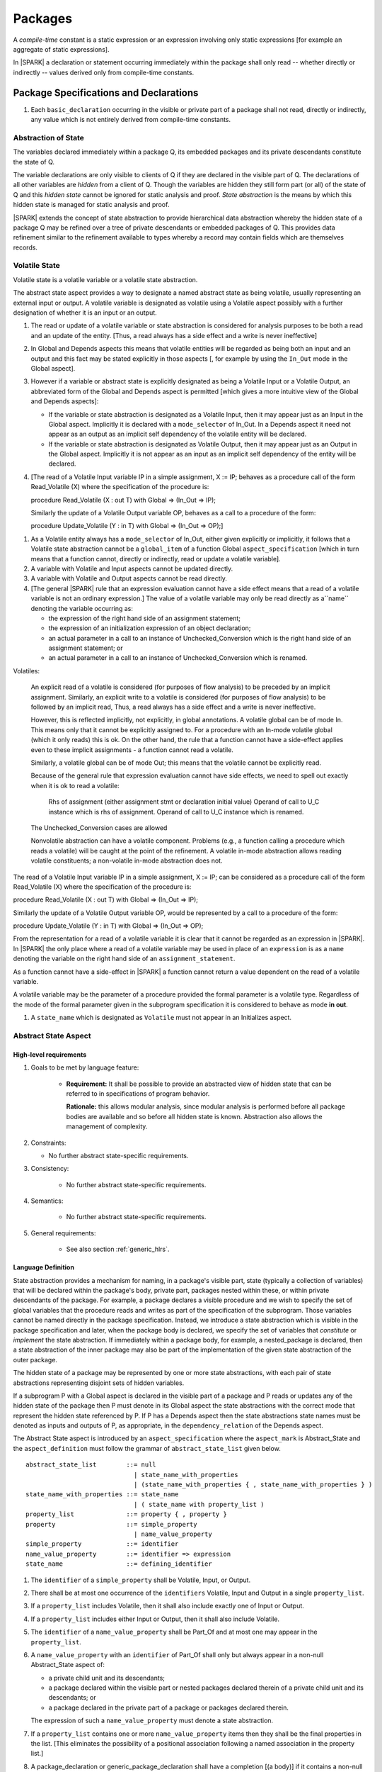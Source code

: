 ﻿Packages
========

A *compile-time* constant is a static expression or an expression involving only
static expressions [for example an aggregate of static expressions].

In |SPARK| a declaration or statement occurring immediately within the package
shall only read -- whether directly or indirectly -- values derived only from 
compile-time constants.

Package Specifications and Declarations
---------------------------------------

.. centered:: **Verification Rules**

#. Each ``basic_declaration`` occurring in the visible or private part of a 
   package shall not read, directly or indirectly, any value which is not
   entirely derived from compile-time constants.

.. _abstract-state:

Abstraction of State
~~~~~~~~~~~~~~~~~~~~

The variables declared immediately within a package Q, its embedded
packages and its private descendants constitute the state of Q.

The variable declarations are only visible to clients of Q if they
are declared in the visible part of Q.  The
declarations of all other variables are *hidden* from a client of Q.
Though the variables are hidden they still form part (or all) of the
state of Q and this *hidden state* cannot be ignored for static analysis
and proof.  *State abstraction* is the means by which this hidden state
is managed for static analysis and proof.

|SPARK| extends the concept of state abstraction to provide
hierarchical data abstraction whereby the hidden state of a package Q
may be refined over a tree of private descendants or embedded packages
of Q.  This provides data refinement similar to the refinement
available to types whereby a record may contain fields which are
themselves records.

Volatile State
~~~~~~~~~~~~~~

Volatile state is a volatile variable or a volatile state abstraction.

The abstract state aspect provides a way to designate a named abstract state as
being volatile, usually representing an external input or output. A volatile
variable is designated as volatile using a Volatile aspect possibly with a
further designation of whether it is an input or an output.


.. centered:: **Static Semantics**

#. The read or update of a volatile variable or state abstraction is considered 
   for analysis purposes to be both a read and an update of the entity. 
   [Thus, a read always has a side effect and a write is never ineffective]
   
#. In Global and Depends aspects this means that volatile entities will be 
   regarded as being both an input and an output and this fact may be stated 
   explicitly in those aspects [, for example by using the ``In_Out`` mode in 
   the Global aspect]. 
   
#. However if a variable or abstract state is explicitly designated as being a
   Volatile Input or a Volatile Output, an abbreviated form of the Global and
   Depends aspect is permitted [which gives a more intuitive view of the Global
   and Depends aspects]:

   * If the variable or state abstraction is designated as a Volatile Input,
     then it may appear just as an Input in the Global aspect. Implicitly it is
     declared with a ``mode_selector`` of In_Out. In a Depends aspect it need
     not appear as an output as an implicit self dependency of the volatile
     entity will be declared.

   * If the variable or state abstraction is designated as Volatile Output, then
     it may appear just as an Output in the Global aspect. Implicitly it is
     not appear as an input as an implicit self dependency of the entity will be
     declared.
     
#. [The read of a Volatile Input variable IP in a simple assignment, X := IP;
   behaves as a procedure call of the form Read_Volatile (X) where the
   specification of the procedure is:

   procedure Read_Volatile (X : out T)
   with Global => (In_Out => IP);

   Similarly the update of a Volatile Output variable OP, behaves as a call to a 
   procedure of the form:

   procedure Update_Volatile (Y : in T)
   with Global => (In_Out => OP);]

  
.. centered:: **Legality Rules**

#. As a Volatile entity always has a ``mode_selector`` of In_Out, either given
   explicitly or implicitly, it follows that a Volatile state abstraction
   cannot be a ``global_item`` of a function Global ``aspect_specification``
   [which in turn means that a function cannot, directly or indirectly, 
   read or update a volatile variable].

#. A variable with Volatile and Input aspects cannot be updated directly.
     
#. A variable with Volatile and Output aspects cannot be read directly.

#. [The general |SPARK| rule that an expression evaluation cannot
   have a side effect means that a read of a volatile variable is not an
   ordinary expression.] The value of a volatile variable may only be read 
   directly as a``name`` denoting the variable occurring as:

   * the expression of the right hand side of an assignment statement;
   
   * the expression of an initialization expression of an object declaration;
   
   * an actual parameter in a call to an instance of Unchecked_Conversion
     which is the right hand side of an assignment statement; or
     
   * an actual parameter in a call to an instance of Unchecked_Conversion
     which is renamed.

   
Volatiles:

  An explicit read of a volatile is considered (for purposes of flow
  analysis) to be preceded by an implicit assignment.
  Similarly, an explicit write to a volatile is considered (for purposes
  of flow analysis) to be followed by an implicit read,
  Thus, a read always has a side effect and a write is never ineffective.

  However, this is reflected implicitly, not explicitly, in global
  annotations.  A volatile global can be of mode In. This means only that
  it cannot be explicitly assigned to. For a procedure with
  an In-mode volatile global (which it only reads) this is ok.
  On the other hand, the rule that a function cannot have a
  side-effect applies even to these implicit assignments - a
  function cannot read a volatile.

  Similarly, a volatile global can be of mode Out; this means that
  the volatile cannot be explicitly read.

  Because of the general rule that expression evaluation cannot
  have side effects, we need to spell out exactly when it is ok to read
  a volatile:

      Rhs of assignment (either assignment stmt or declaration initial value)
      Operand of call to U_C instance which is rhs of assignment.
      Operand of call to U_C instance which is renamed.

  The Unchecked_Conversion cases are allowed

  Nonvolatile abstraction can have a volatile component. Problems
  (e.g., a function calling a procedure which reads a volatile) will
  be caught at the point of the refinement. A volatile in-mode abstraction
  allows reading volatile constituents; a non-volatile in-mode abstraction
  does not.

The read of a Volatile Input variable IP in a simple assignment, X := IP;
can be considered as a procedure call of the form Read_Volatile (X) where the
specification of the procedure is:

procedure Read_Volatile (X : out T)
with Global => (In_Out => IP);

Similarly the update of a Volatile Output variable OP, would be represented by 
a call to a procedure of the form:

procedure Update_Volatile (Y : in T)
with Global => (In_Out => OP);

From the representation for a read of a volatile variable it is clear that it
cannot be regarded as an expression in |SPARK|.  In |SPARK| the only place where
a read of a volatile variable may be used in place of an ``expression`` is as a
``name`` denoting the variable on the right hand side of an 
``assignment_statement``.

As a function cannot have a side-effect in |SPARK| a function cannot return
a value dependent on the read of a volatile variable.

A volatile variable may be the parameter of a procedure provided
the formal parameter is a volatile type.  Regardless of the mode of the formal 
parameter given in the subprogram specification it is considered to behave as
mode **in out**.


#. A ``state_name`` which is designated as ``Volatile`` must not
   appear in an Initializes aspect.

.. todo:: Consider more than just simple Volatile Inputs and Outputs;
          Latched outputs, In_Out volatiles, etc.
          To be completed in the Milestone 4 version of this document.


.. _abstract-state-aspect:

Abstract State Aspect
~~~~~~~~~~~~~~~~~~~~~

High-level requirements
^^^^^^^^^^^^^^^^^^^^^^^

#. Goals to be met by language feature:

    * **Requirement:** It shall be possible to provide an abstracted view of hidden state that can be referred to
      in specifications of program behavior.

      **Rationale:** this allows modular analysis, since modular analysis is performed
      before all package bodies are available and so before all hidden state is known.
      Abstraction also allows the management of complexity.

#. Constraints:

   * No further abstract state-specific requirements.

#. Consistency:

    * No further abstract state-specific requirements.

#. Semantics:

    * No further abstract state-specific requirements.

#. General requirements:

    * See also section :ref:`generic_hlrs`.

Language Definition
^^^^^^^^^^^^^^^^^^^

State abstraction provides a mechanism for naming, in a package's
visible part, state (typically a collection of variables) that will be
declared within the package's body, private part, packages nested within
these, or within private descendants of the package. For example, a package
declares a visible procedure and we wish to specify the set of global variables
that the procedure reads and writes as part of the specification of the
subprogram. Those variables cannot be named directly in the package
specification. Instead, we introduce a state abstraction which is visible in the
package specification and later, when the package body is declared, we specify
the set of variables that *constitute* or *implement* the state abstraction. If
immediately within a package body, for example, a nested_package is declared, 
then a state abstraction of the inner package may also be part of the 
implementation of the given state abstraction of the outer package.

The hidden state of a package may be represented by one or more state
abstractions, with each pair of state abstractions representing disjoint sets of
hidden variables.

If a subprogram P with a Global aspect is declared in the
visible part of a package and P reads or updates any of the hidden
state of the package then P must denote in its Global aspect the
state abstractions with the correct mode that represent the hidden
state referenced by P.  If P has a Depends aspect then the state abstractions
state names must be denoted as inputs and outputs of P, as appropriate, in
the ``dependency_relation`` of the Depends aspect.

The Abstract State aspect is introduced by an ``aspect_specification``
where the ``aspect_mark`` is Abstract_State and the ``aspect_definition`` 
must follow the grammar of ``abstract_state_list`` given below.

.. centered:: **Syntax**

::

  abstract_state_list        ::= null
                               | state_name_with_properties
                               | (state_name_with_properties { , state_name_with_properties } )
  state_name_with_properties ::= state_name
                               | ( state_name with property_list )
  property_list              ::= property { , property }
  property                   ::= simple_property
                               | name_value_property
  simple_property            ::= identifier
  name_value_property        ::= identifier => expression
  state_name                 ::= defining_identifier

.. ifconfig:: Display_Trace_Units

   :Trace Unit: 7.1.2 Syntax

.. centered:: **Legality Rules**

#. The ``identifier`` of a ``simple_property`` shall be Volatile,
   Input, or Output.

   .. ifconfig:: Display_Trace_Units

      :Trace Unit: 7.1.2 LR identifier of simple_property shall be Volatile, Input or Output

#. There shall be at most one occurrence of the ``identifiers``
   Volatile, Input and Output in a single ``property_list``.

   .. ifconfig:: Display_Trace_Units

      :Trace Unit: 7.1.2 LR At most one occurrence of Volatile, Input and Output in single property_list

#. If a ``property_list`` includes Volatile, then it shall also
   include exactly one of Input or Output.

   .. ifconfig:: Display_Trace_Units

      :Trace Unit: 7.1.2 LR If property_list includes Volatile, then it shall also include exactly one of Input or Output

#. If a ``property_list`` includes either Input or Output,
   then it shall also include Volatile.

   .. ifconfig:: Display_Trace_Units

      :Trace Unit: 7.1.2 LR If property_list includes Input or Output, it shall also include Volatile

#. The ``identifier`` of a ``name_value_property`` shall be
   Part_Of and at most one may appear in the ``property_list``.

   .. ifconfig:: Display_Trace_Units

      :Trace Unit: 7.1.2 LR name_value_property identifier must be Part_Of
      
#. A ``name_value_property`` with an ``identifier`` of Part_Of shall only
   but always appear in a non-null Abstract_State aspect of:
     
   * a private child unit and its descendants;
   
   * a package declared within the visible part or nested packages declared 
     therein of a private child unit and its descendants; or
     
   * a package declared in the private part of a package or packages declared 
     therein. 
     
   The expression of such a ``name_value_property`` must denote a state 
   abstraction.

#. If a ``property_list`` contains one or more ``name_value_property`` items 
   then they shall be the final properties in the list. 
   [This eliminates the possibility of a positional
   association following a named association in the property list.]

   .. ifconfig:: Display_Trace_Units

      :Trace Unit: 7.1.2 LR any name_value_properties must be the final properties in the list

#. A package_declaration or generic_package_declaration shall have a completion
   [(a body)] if it contains a non-null Abstract State aspect specification.

.. centered:: **Static Semantics**

#. The visible state and state abstractions of a package P consist of:

   * any state abstractions declared by the Abstract State aspect
     specification (if any) of package P; and
   * the visible state and state abstractions of any packages declared
     immediately within the visible part of P.

#. The hidden state of a package P consists of:

   * the visible state and state abstractions of any packages declared
     immediately within the private part or body of P, and of any
     private child units of P and of their descendants.

#. Each ``state_name`` occurring in an Abstract_State aspect
   specification for a given package P introduces an implicit
   declaration of a state abstraction entity. This implicit
   declaration occurs at the beginning of the visible part of P. This
   implicit declaration shall have a completion and is overloadable.

   .. note::
      (SB) Making these implicit declarations overloadable allows declaring
      a subprogram with the same fully qualified name as a state abstraction;
      to make this scenario work, rules of the form "... shall denote a state
      abstraction" need to be name resolution rules, not just legality rules.

#. [A state abstraction shall only be named in contexts where this is
   explicitly permitted (e.g., as part of a Globals aspect
   specification), but this is not a name resolution rule.  Thus, the
   declaration of a state abstraction has the same visibility as any
   other declaration.
   A state abstraction is not an object; it does not have a type.  The
   completion of a state abstraction declared in a package
   aspect_specification can only be provided as part of a
   Refined_State aspect specification within the body of the package.]
   
#. A **null** ``abstract_state_list`` specifies that a package contains no 
   hidden state.
   [The specification is checked when the package is analyzed.]

#. A volatile state abstraction is one declared with a ``property_list``
   that includes the Volatile ``property``, and either Input or Output.
   
#. A state abstraction which is declared with a ``property_list`` that includes
   a Part_Of ``name_value_property``  indicates that it is a 
   constituent (see :ref:`state_refinement`) of the state abstraction denoted 
   by the expression of the ``name_value_property`` and only that state 
   abstraction.
   
      
.. centered:: **Verification Rules**

There are no verification rules associated with the Abstract_State aspect.

.. centered:: **Dynamic Semantics**

There are no Dynamic Semantics associated with the Abstract_State aspect.

.. centered:: **Examples**

.. code-block:: ada

   package Q
   with
      Abstract_State => State           -- Declaration of abstract state named State
   is                                   -- representing internal state of Q.
     function Is_Ready return Boolean   -- Function checking some property of the State.
        with Global => State;           -- State may be used in a global aspect.

        procedure Init                    -- Procedure to initialize the internal state of Q.
        with Global => (Output => State), -- State may be used in a global aspect.
	     Post   => Is_Ready;

        procedure Op_1 (V : Integer)    -- Another procedure providing some operation on State
           with Global => (In_Out => State),
  	        Pre    => Is_Ready,
	        Post   => Is_Ready;
   end Q;

   package X
   with  
      Abstract_State => (A, B, (C with Volatile, Input))
   is                     -- Three abstract state names are declared A, B & C.
                          -- A and B are non-volatile abstract states
      ...                 -- C is designated as a volatile input.
   end X;

   package Sensor -- simple volatile, input device driver
   with 
      Abstract_State => (Port with Volatile, Input);
   is
      ...
   end Sensor;
   
   private package Sensor.Raw
   with
      Abstract_State => (Port_22 with Volatile, Input, 
                         Part_Of => Sensor.Port)
   is
      
      ...
   end Sensor.Raw;


Input, Output and Part_Of Aspects
^^^^^^^^^^^^^^^^^^^^^^^^^^^^^^^^^

Variable declarations may have the Input, Output and Part_Of aspects
specified directly as part of declaration.


.. centered:: **Legality Rules**

#. Input and Output are Boolean aspects.

#. If a variable has the Volatile aspect, then it must also have
   exactly one of the Input or Output aspects.

#. The Part_Of aspect requires an ``aspect_definition`` which denotes
   a state abstraction.

#. A Part_Of aspect shall only but must appear in the ``aspect_specification`` 
   of a variable declared in:
   
   * the private part of a package; and 

   * the visible part of a package declared in the private part of a package and
     package declarations nested therein; or
   
   * the visible part of a private descendant package or the visible part of a 
     package declared therein.
     
.. centered:: **Static Semantics**

#. A Part_Of aspect in the ``aspect_specification`` of a variable 
   declaration indicates that the variable is a constituent of the state
   abstraction denoted by its ``aspect_definition``.

.. centered:: **Examples**

.. code-block:: ada

   with System.Storage_Units;
   private package Input_Port.Raw
   is

      Sensor : Integer
         with Volatile,
              Input,
              Address => System.Storage_Units.To_Address (16#ACECAFE#),
              Part_Of => Input_Port.Pressure_Input;

   end Input_Port.Raw_Input_Port;

   

Initializes Aspect
~~~~~~~~~~~~~~~~~~

High-level requirements
^^^^^^^^^^^^^^^^^^^^^^^

#. Goals to be met by language feature:

    * **Requirement:** Flow analysis requires the knowledge of whether each
      variable has been initialized.  It should be possible to determine this
      from the specification of a unit.

      **Rationale:** Variables and state abstractions may be initialized within
      a package body as well as a package specification.  It follows not all
      initializations are visible from the specification.  An Initializes aspect
      is applied to a package specification to indicate which variables and
      state abstractions are initialized by the package.  This facilitates
      modular analysis.
      
#. Constraints:

   * No further Initializes-specific requirements.

#. Consistency:

    * No further Initializes-specific requirements.

#. Semantics:

    * **Requirement:** The set of data items listed in an Initializes aspect shall be fully initialized
      during elaboration of this package.

      **Rationale:** To ensure that listed data items are always initialized before use.

#. General requirements:

    * See also section :ref:`generic_hlrs`.


Language Definition
^^^^^^^^^^^^^^^^^^^

The Initializes aspect is introduced by an ``aspect_specification`` where the 
``aspect_mark`` is Initializes and the ``aspect_definition`` must follow the 
grammar of ``initialization_spec`` given below.

.. centered:: **Syntax**

::

  initialization_spec ::= initialization_list
                        | null

  initialization_list ::= initialization_item
                        | (initialization_item {, initialization_item})

  initialization_item ::= name [ => input_list]


.. centered:: **Legality Rules**

#. An Initializes aspect may only appear in the ``aspect_specification`` of a 
   ``package_specification``.
   
#. The Initializes aspect must follow the Abstract State aspect if one is 
   present.
   
#. The Initializes aspect of a package has visibility of the declarations
   occuring immediately within the visible part of the package.

#. The ``name`` of each ``initialization_item`` denotes a state abstraction 
   declared in the same ``aspect_specification`` of a package or an entire 
   variable declared in the visible part of the package.


#. The entity denoted by the ``name`` of an ``initialization_item`` shall be 
   distinct from every other entity denoted in the ``initialization_list``.

#. Each ``name`` in the ``input_list`` denotes an entire variable or a state 
   abstraction but shall not denote an entity declared in the package with the
   ``aspect_specification`` containing the Initializes aspect.
   
# Each entity in a single ``input_list`` shall be distinct.

   .. centered:: **Static Semantics**
   
#. The Initializes aspect of a package specification asserts which 
   state abstractions and visible variables of the package are initialized
   by the elaboration of the package, both its specification and body, and
   its private descendants.  
   
#. If a state abstraction or variable declared in the visible part of a package 
   is not denoted by a ``name`` of an ``initialization_item``, then it should 
   not be initialized during the elaboration of the package.
   
#. A package with a **null** ``initialization_list`` does not initialize any
   of its state abstractions or variables.
   
#. If an ``initialization_item`` has an ``input_list`` then the ``names`` in the
   list denote entities which are used in determining the initial value of the
   entity denoted by the ``name`` of the ``initialization_item``

.. centered:: **Dynamic Semantics**

There are no dynamic semantics associated with the Initializes Aspect.

.. centered:: **Verification Rules**

#. For a Initialization aspect of a package every entity denoted by a ``name`` 
   of an ``initialization_item`` shall be initialized explicitly, or implicitly 
   during the elaboration of the package and its private descendants.
   
#. The state abstractions and variables declared in the visible part of a 
   package and not denoted by a ``name`` of an ``initialization_item`` shall not
   be explicitly initialized during the elaboration of the package and its 
   private descendants.
   
#. If an ``initialization_item`` has a ``input_list`` then the entities denoted
   in the input list shall be used in determining initailized value of the
   entity denoted by the ``name`` of the ``initialization_item``

.. centered:: **Examples**

.. code-block:: ada

    package Q
    with
       Abstract_State => State,  -- Declaration of abstract state name State
       Initializes    => State   -- Indicates that State will be initialized
    is                           -- during the elaboration of Q
				 -- or its private descendants.
      ...
    end Q;

    package X
    with
       Abstract_State =>  A,    -- Declares an abstract state name A.
       Initializes    => (A, B) -- A and visible variable B are initialized
                                -- during the elaboration of X or its private descendants.
    is
      ...
      B : Integer;
     --
    end X;

    package Y
    with
       Abstract_State => (A, B, (C with Volatile, Input)),
       Initializes    => A
    is                          -- Three abstract state names are declared A, B & C.
                                -- A is initialized during the elaboration of Y or
				-- its private descendants.
       ...                      -- C is designated as a volatile input and cannot appear
				-- in an initializes aspect clause
                                -- B is not initialized during the elaboration of Y
                                -- or its private descendants.
    end Y;

    package Z
    with
       Abstract_State => A,
       Initializes    => null
    is                          -- Package Z has an abstract state name A declared but the
                                -- elaboration of Z and its private descendants do not
                                -- perform any initialization during elaboration.
      ...

    end Z;


Initial Condition Aspect
~~~~~~~~~~~~~~~~~~~~~~~~

High-level requirements
^^^^^^^^^^^^^^^^^^^^^^^

#. Goals to be met by language feature:

    * **Requirement:** It shall be possible to formally specify the result of performing package elaboration.

      **Rationale:** This specification behaves as a postcondition for the result of package elaboration
      and so establishes the "pre-condition" that holds at the point of beginning execution of the program proper.
      Giving an explicit postcondition supports modular analysis.

#. Constraints:

   * No further Initial Condition-specific requirements.

#. Consistency:

    * No further Initial Condition-specific requirements.

#. Semantics:

    * **Requirement:** The predicate given by the Initial Condition aspect should evaluate to
      True at the point at which elaboration of the package, its embedded packages and its private descendants has completed.

      **Rationale:** By definition.

#. General requirements:

    * See also section :ref:`generic_hlrs`.


Language Definition
^^^^^^^^^^^^^^^^^^^

The Initial Condition aspect is introduced by an ``aspect_specification`` where
the ``aspect_mark`` is "Initial_Condition" and the ``aspect_definition`` must be
an ``expression``.

.. todo:: Complete language definition for Initial Condition aspect.
          To be completed in the Milestone 3 version of this document.

.. centered:: **Legality Rules**

#. An Initial Condition Aspect may only be placed in an
   ``aspect_specification`` of a ``package_specification``.

   .. ifconfig:: Display_Trace_Units

      :Trace Unit: TBD

#. The Initial Condition Aspect must follow the
   Abstract State Aspect, Depends aspect and
   Initializes aspect if they are present.

   .. ifconfig:: Display_Trace_Units

      :Trace Unit: TBD

.. centered:: **Static Semantics**

#. The predicate of an Initial Condition Aspect of a package
   defines the initial state of the package after its elaboration and
   the elaboration of its private descendants.

.. centered:: **Verification Rules**

.. centered:: *Checked by Flow Analysis*

#. Each *variable* appearing in an Initial Condition Aspect of a
   package Q which is declared in the visible part of Q must be
   initialized during the elaboration of Q and its private descendants.
#. A ``state_name`` cannot appear directly in
   an Initial Condition Aspect but it may be indirectly referenced
   through a function call.
#. Each ``state_name`` referenced in Initial Condition Aspect must
   be initialized during package elaboration.

.. centered:: *Checked by Proof*

#. Verification conditions are generated which have to be proven to
   demonstrate that the implementation of a package Q and its private
   descendants satisfy the predicate given in the
   Initial Condition Aspect of Q.

.. centered:: **Dynamic Semantics**

#. An Initial Condition Aspect is like a postcondition.  It
   should be evaluated following the elaboration of Q and its private
   descendants.  If it does not evaluate to True, then an exception
   should be raised.

.. centered:: **Examples**

.. code-block:: ada

    package Q
    with
       Abstract_State    => State,    -- Declaration of abstract state name State
       Initializes       => State,    -- State will be initialized during elaboration
       Initial_Condition => Is_Ready  -- Predicate stating the logical state after
				      -- initialization.
    is

      function Is_Ready return Boolean
      with
	 Global => State;

    end Q;

    package X
    with
       Abstract_State    =>  A,    -- Declares an abstract state name A
       Initializes       => (A, B) -- A and visible variable B are initialized
	                           -- during package initialization.
       Initial_Condition => A_Is_Ready and B = 0
				   -- The logical conditions after package elaboration.
    is
      ...
      B : Integer;

      function A_Is_Ready return Boolean
      with
	 Global => A;

     --
    end X;

Package Bodies
--------------

.. centered:: **Verification Rules**

#. Each declaration of the ``declarative_part`` of a ``package_body`` shall not
   read, directly or indirectly, any value which is not
   entirely derived from compile-time constants.

#. Each statement of a ``handled_sequence_of_statements`` of a ``package_body`` 
   shall not read, directly or indirectly, a value which is not entirely derived 
   entirely from compile-time constants.
   
.. _state_refinement:

State Refinement
~~~~~~~~~~~~~~~~

A ``state_name`` declared by an Abstract State aspect in the specification of a
package denotes an abstraction representing all or part of its hidden state. The
declaration must be completed in the package body by a Refined State aspect. The
Refined_State aspect is used to show for each ``state_name`` which variables and
subordinate abstract states are represented by the ``state_name`` and are known
as its *constituents*.

In the body of a package the constituents of the refined ``state_name``, the
*refined view*, have to be used rather than the *abstract view* of the
``state_name``. Refined Global, Depends, Pre and Post aspects are provided to
express the refined view.

In the refined view the constituents of each ``state_name`` has to be
initialized consistently with their appearance or omission from the Initializes
aspect of the package.

.. _refinement-rationale:

Common Rationale for Refined Aspects
~~~~~~~~~~~~~~~~~~~~~~~~~~~~~~~~~~~~

Where it is possible to specify subprogram behavior using a language feature that
refers to abstract state, it should be possible to define a corresponding *refined*
version of the language feature that refers to the decomposition of that abstract state.

The rationale for this is as follows:

#. The semantics of properties defined in terms of abstract state
   can only be precisely defined in terms of the corresponding concrete state,
   though nested abstraction is also necessary to manage hierarchies of data.

#. There may be multiple possible refinements for a given abstract specification
   and so the user should be able to specify what they actually want.

#. This is necessary to support development via stepwise refinement.


Refined State Aspect
~~~~~~~~~~~~~~~~~~~~

High-level requirements
^^^^^^^^^^^^^^^^^^^^^^^

#. Goals to be met by language feature:

   * **Requirement:** For each state abstraction, it shall be possible to define the set of hidden
     state items that implement or *refine* that abstract state (where the
     hidden state items can either be concrete state or further state abstractions).
     
     **Rationale**: see section :ref:`refinement-rationale`.

#. Constraints:

   * **Requirement:** Each item of hidden state must map to exactly one state abstraction.

     **Rationale:** all hidden state must be covered since otherwise specifications referring to abstract state may
     be incomplete; each item of that hidden state must map to exactly one abstraction to give a clean and easily understandable
     abstraction, and for the purposes of simplicity of analysis.

   * **Requirement:** Each item of abstract state covered by the package shall be mapped to at least one
     item of hidden state (either concrete state or a further state abstraction).

     **Rationale:** the semantics of properties defined in terms of abstract state
     can only be precisely defined in terms of the corresponding concrete state.

   * **Requirement:** Each item of hidden state should appear in at least one global data list
     within the package body.

     **Rationale:** If this is not the case, then there is at least one hidden state item that is not
     used by any subprogram.

#. Consistency:

   * No further Refined state-specific requirements needed.

#. Semantics:

   * No further Refined state-specific requirements needed.

#. General requirements:

    * See also section :ref:`generic_hlrs`.


Language Definition
^^^^^^^^^^^^^^^^^^^

The Refined State aspect is introduced by an ``aspect_specification`` where
the ``aspect_mark`` is "Refined_State" and the ``aspect_definition`` must follow
the grammar of ``state_and_category_list`` given below.

.. centered:: **Syntax**

::

  state_and_constituent_list     ::= (state_and_constituents {, state_and_constituents})
  state_and_constituents         ::= state_name => constituent_with_property_list
  constituent_with_property_list ::= constituent_with_property
                                   | (constituent_with_property {, constituent_with_property})
  constituent_with_property      ::= constituent
                                   | (constituent_list with property_list)
  constituent_list               ::= constituent
                                   | (constituent {, constituent})

where

  ``constituent ::=`` *object_*\ ``name | state_name``


.. centered:: **Legality Rules**

#. A Refined_State Aspect may only appear in the ``aspect_specification`` of a
   ``package_body``. [The use of ``package_body`` rather than package body 
   allows this aspect to be specified for generic package bodies.]

   .. ifconfig:: Display_Trace_Units

      :Trace Unit: TBD

#. If a ``package_specification``  has an Abstract_State aspect its body
   must have a Refined_State aspect.

.. Note: We may want to be able to override this error.

.. ifconfig:: Display_Trace_Units

      :Trace Unit: TBD

#. If a ``package_specification``  does not have an Abstract_State aspect,
   then the corresponding ``package_body`` shall not have a Refined_State 
   aspect.
  
.. Note: We may want to be able to override this error.

   .. ifconfig:: Display_Trace_Units

      :Trace Unit: TBD

#. A Refined_State Aspect of a ``package_body`` has visibility extended to  the 
   ``declarative_part`` of the body.

   .. ifconfig:: Display_Trace_Units

      :Trace Unit: TBD

#. A ``constituent`` denotes an entity of the hidden state of a package.

#. Each *abstract_*\ ``state_name`` declared in the package specification must
   be denoted as the ``state_name`` of a ``state_and_constituents`` in the
   Refined_State aspect of the body of the package.

.. Note: We may want to be able to override this error.

#. Every entity of the hidden state of a package must be denoted as a
   ``constituent`` of exactly one *abstract_*\ ``state_name`` in the
   Refined_State aspect of the package.
   
.. Note: We may want to be able to override this error.

#. Each constituent is either a variable or a state abstraction.

.. ifconfig:: Display_Trace_Units

      :Trace Unit: TBD

#. A ``property_list`` shall not contain a ``name_value`` property.

#. The ``identifier`` of a ``simple_property`` shall be "Volatile",
   "Input", or "Output".

   .. ifconfig:: Display_Trace_Units

      :Trace Unit: TBD

#. If a ``property_list`` includes the ``simple_property`` "Volatile",
   then the same ``property_list`` shall also include exactly one of
   ``Input`` or ``Output``.

   .. ifconfig:: Display_Trace_Units

      :Trace Unit: TBD


#. The same identifier shall not appear more than once in a property
   list.

   .. ifconfig:: Display_Trace_Units

      :Trace Unit: TBD
      

.. centered:: **Static Semantics**

#. A Refined_State aspect of a ``package_body`` defines the objects and each 
   subordinate ``state_name`` that are the ``constituents`` of the 
   *abstract_*\ ``state_names`` declared in the ``package_specification``.
   [The ``constituents`` comprise the hidden state 
   of a package represented by the ``state_name`` declared in the
   Abstract State Aspect.]

#. An object which is a ``constituent`` shall be an entire object.

#. A ``constituent`` with a ``property_list`` is used to indicate the
   ``properties`` that apply to the constituent.


.. centered:: **Verification Rules**

There are no verification rules associated with Refined_State aspects.

.. centered:: **Dynamic Semantics**

There are no dynamic semantics associated with state abstraction and refinement.

.. centered:: **Examples**

.. code-block:: ada

   -- Here, we present a package Q that declares three abstract states:
   package Q
      with Abstract_State => (A, B, (C with Volatile, Input)),
           Initializes    => (A, B)
   is
      ...
   end Q;

   -- The package body refines
   --   A onto three concrete variables declared in the package body
   --   B onto the abstract state of a nested package
   --   C onto a raw port in the package body
   package body Q
      with Refined_State => (A => (F, G, H),
                             B => R.State,
                             C => (Port with Volatile, Input))
   is
      F, G, H : Integer := 0; -- all initialized as required

      Port : Integer
         with Volatile, Input;

      package R
         with Abstract_State => State,
              Initializes    => State -- initialized as required
      is
         ...
      end R;

      ...

   end Q;


Abstract State, Package Hierarchy and Part_Of
~~~~~~~~~~~~~~~~~~~~~~~~~~~~~~~~~~~~~~~~~~~~~


Each item of visible global state (either abstract or associated with a visible
global variable) of a private library unit (and any public descendants thereof)
must be connected, directly or indirectly, to a *specific state abstraction* of 
some public library unit. This is done using the Part_Of ``property`` or aspect, 
present at the point where each item of global state of the private unit is 
declared.

The unit declaring the state abstraction identified by this ``property`` or
aspect need not be its parent, but it must be a unit whose body has visibility
on the private library unit, while being *more visible* than the original unit,
as # defined by the number of private ancestors that it has. Furthermore, the
specified unit must refine the corresponding abstract state variable to indicate
that it includes this part of the global state of the private unit. That is, the
two specifications, one in the private unit, and one in the body of the
(typically) public unit, must match one another.

The ``property`` or aspect Part_Of is used to specify state abstraction of the 
(typically) public unit with which a private unit's global state item is 
associated.

To support multi-level hierarchies of private units, a private unit may connect
its state to another private unit, so long as eventually the state gets
connected to a public unit through a chain of connections. However, as indicated
above, the unit through which the state is *exposed* must be more visible.

If a private library unit has global state, this state might be read or updated
as a side effect of calling a visible operation of a public library unit. This
global state may be referenced, either separately or as part of the abstract
state of some other public library unit. Rules are required to resolve aliasing
and prevent a potential covert channel between state abstractions when:
  
   * a state abstraction is visible; and
   
   * an object (or another state abstraction) is visible which is a constituent
     of the state abstraction; and
    
   * it is not apparent that the object (or other state) is a constituent
     of the state abstraction - there are effectively two entities representing
     part or all of the state abstraction.
    

.. centered:: **Legality Rules**

#. A package specification with a state abstraction or variable declaration,
   in its visible part, which has a Part_Of ``property`` or aspect shall have a 
   ``limited_with_clause`` denoting the unit declaring the specific state 
   abstraction denoted in the Part_Of ``property`` or aspect.
   
#. A unit with a declaration in its visible part with a Part_Of ``property`` 
   or aspect denoting a specific state abstraction shall appear in a  
   ``limited_with_clause`` of the unit declaring the specific state abstraction.
    
#. A variable or state abstraction declared within the private part of a unit
   has a Part_Of ``property`` or aspect and the specific state abstraction 
   denoted by this must be a state abstraction declared by the unit.
    
#. Every global state item that has a Part_Of ``property`` or aspect denoting
   a specific state abstraction must be denoted as a constituent of the
   specific state abstraction in the Refined_State aspect of the package body
   of the unit declaring the specific state abstraction.  It shall not be 
   denoted as a constituent of any other state abstraction. [The units denoting 
   each specific state abstraction in a Part_Of ``property`` or aspect is
   known from the ``limited_with_clause`` required on the specification of the 
   unit declaring the specific state abstraction. The global state items 
   declared in the private part of the unit are directly visible.]
   
#. Other than in the body of a unit that contains the State_Refinement aspect
   which defines the constituents of a state abstraction, where both a state
   abstraction and one or more of its constituents are visible, only the
   state abstraction may be denoted in Global and Depends aspects of a 
   subprogram or the Initializes or Initial_Condition aspects of a package. 
   

.. centered:: **Static Semantics**

#. A ``limited_with_clause`` is required on the unit denoting the specific
   state abstraction in a Part_Of ``property`` or aspect to give visibility of 
   the state abstraction.
   
#. A unit declaring a state abstraction requires a ``limited_with_clause`` 
   naming each unit which denotes the state abstraction as specific state
   abstraction in a Part_Of ``property`` or aspect so that the unit is *aware* 
   of all of the global state items that are part of (constituents of) its 
   declared state abstraction.

#.  The state declared in the private part of a package must be part of a 
    state abstraction of that package.

#. The legality rule that restricts the denotation of the state abstraction 
   rather than its constituents in Global, Depends, Initializes and 
   Initial_Condition aspects permits the denotation of either or both
   the state abstraction and its constituents in the implementation of the 
   subprogram or package. The Part_Of ``property`` or aspect of the constituent 
   facilitates resolution of the
   two views.
    
    
.. centered:: **Examples**

.. code-block:: ada

    --  Abstract state variables of P.Priv, A and B, plus
    --  the concrete global variable X, are split up among
    --  two abstract state variables within P.Pub, R and S
    package P.Pub --  public unit
      with Abstract_State => (R, S)
    is
       ...
    end P.Pub;

    limited with P.Pub;
    private package P.Priv --  private unit
      with Abstract_State =>
        ((A with Part_Of => P.Pub.R), (B with Part_Of => P.Pub.S))
    is
        X : T  -- visible global variable
          with Part_Of => P.Pub.R;
    end P.Priv;

    limited with P.Priv;
    package body P.Pub
      with Refined_State =>
        (R => (P.Priv.A, P.Priv.X, Y),
         S => (P.Priv.B, Z))
    is
       Y : T2;  -- hidden global state
       Z : T3;  -- hidden global state
       ...
    end P.Pub;

Wording:

TBD
Initialization Refinement
~~~~~~~~~~~~~~~~~~~~~~~~~

.. todo:: Complete Verification Rules for Initializes aspect in the presence
          of state abstraction. The text given below is unlikely to be consistent
          with current usage of terminology in this document. We will also likely
          need to remove references to volatile state.
          To be completed in the Milestone 3 version of this document.

If a package has an
Initializes Aspect which contains an ``export`` which is a
``state_name`` then each ``constituent`` of the ``state_name`` must be
initialized during package elaboration or be designated as Volatile,
in which case they are implicitly initialized.  A ``constituent`` of a
non-volatile ``state_name`` of a package which does not appear in the
Initializes Aspect of the package must not be initialized during
package elaboration.  A ``constituent`` of a Volatile ``state_name``
which is non-volatile must be initialized during package elaboration.

.. centered:: **Verification Rules**

.. centered:: *Checked by Flow Analysis*

#. For each ``export`` that appears in an
   Initializes aspect of a package declaration the following must
   be satisfied:

   * Each ``export`` that is a *variable* must be initialized at its
     point of declaration, initialized by the sequence of statements
     of the package, or by an embedded package or a private child
     package which names the ``export`` in its Depends aspect
     or Initializes aspect;
   * For an ``export`` which is a ``state_name``, each ``constituent``
     of the ``export`` that is a *variable* must be initialized at
     its point of declaration, initialized by the sequence of
     statements of the package, or by an embedded package or a private
     child package which names the ``export`` in its
     Depends aspect or Initializes aspect;
   * For an ``export`` which is a ``state_name`` each ``constituent``
     of the ``export`` that is a ``state_name`` must appear in the
     Depends aspect or Initializes aspect of an embedded
     package or private child package.

#. A non-volatile ``constituent`` of a Volatile ``state_name`` must be
   initialized during package elaboration.
#. Each ``constituent`` of a **null** ``abstract_state_name`` must be
   initialized implicitly or during package elaboration.

.. _refined-global-aspect:

Refined Global Aspect
~~~~~~~~~~~~~~~~~~~~~

.. todo:: The subject of refined Global, Depends, Pre and Post aspects is still
          under discussion (and their need questioned) and so the subsections covering
          these aspects is subject to change.  To be resolved and completed by
          Milestone 3 version of this document.
  
High-level requirements
^^^^^^^^^^^^^^^^^^^^^^^

#. Goals to be met by language feature:

   * **Requirement:** Where a global data list referring to abstract state has been specified for a subprogram,
     it shall be possible to provide a refined global data list that takes account of the
     refinement of that abstract state.

     **Rationale:** see section :ref:`refinement-rationale`.

#. Constraints:

   * No further Refined Global-specific requirements needed.

#. Consistency:

   * Let *Abstract* be the abstraction function defined by state refinement (such that
     *Abstract* is the identity function when applied to visible state).
     Let *G* be the global data list and *RG* be the refined global data list. Then:

     * **Requirement:** If *X* appears in *RG* but not all constituents of *Abstract (X)* appear in *RG*
       then *Abstract (X)* must appear in *G* with at least input mode.

       **Rationale:** In this case, *Abstract (X)* is not fully initialized by the
       subprogram and the relevant components must be intialized prior to calling
       the subprogram.

     * **Requirement:** If *Y* appears in *G*, then at least one *X* such that *Abstract (X) = Y*
       must appear in *RG*.

       **Rationale:** By definition of abstraction.
     
     * **Requirement:** Refinement of modes:

          * If the mode of *X* in *RG* indicates it is **not** used in a
            proof context, then that mode must be a mode of *Abstract (X)* in *G*.

          * If the mode of *X* in *RG* indicates it **is** used in a proof context and
            *Abstract(X)* does not have another mode according to the above rules, then the
            mode of *Abstract(X)* shall indicate it is only used in proof contexts.

       **Rationale:** In general, modes should be preserved by refinement. However,
       if one refinement constituent of a state abstraction has an input and/or output mode, then
       it is no longer of interest whether another constituent is only used in a
       proof context.

#. Semantics:

   * As per Global aspect.

#. General requirements:

    * See also section :ref:`generic_hlrs`.

.. todo:: The consistency rules will be updated as the
          model for volatile variables is defined.
          To be completed in the Milestone 3 version of this document.

.. todo:: If it ends up being possible to refine null abstract state, then refinements of such
          state could appear in refined globals statements, though they would need
          to have mode in out.
          To be completed in the Milestone 3 version of this document.

Language Definition
^^^^^^^^^^^^^^^^^^^

A subprogram declared in the visible part of a package may have a
Refined Global aspect applied to its body or body stub.
A Refined Global Aspect of a subprogram defines a *refinement*
of the Global Aspect of the subprogram; that is, the Refined Global aspect
repeats the Global aspect of he subprogram except that references to
state abstractions whose refinements are visible at the point of the
subprogram_body are replaced with references to [some or all of the]
constituents of those abstractions.

The Refined Global aspect is introduced by an ``aspect_specification`` where
the ``aspect_mark`` is "Refined_Global" and the ``aspect_definition``
must follow the grammar of ``global_specification`` in :ref:`global-aspects`.

.. centered:: **Legality Rules**

A Refined_Global Aspect may only appear on body_stub (if one is present)
or the body (if no stub is present) of a subprogram P which is declared
in the visible part of a package and whose Global aspect is specified
(either explicitly or implicitly).

A Refined_Global aspect specification shall "refine" the subprogram's
Global aspect as follows:

   - For each global_item in the Global aspect which denotes
     a state abstraction whose refinement is visible at the point
     of the Refined_Global aspect specification, the Refined_Global
     specification shall include one or more global_items which
     denote constituents (direct or indirect) of that state abstraction.

   - For each global_item in the Global aspect which does not
     denote such a state abstraction, the Refined_Global specification
     shall include exactly one global_item which denotes the same entity as
     the global_item in the Global aspect.

   - A global_item denoting a declaration which is referenced in a (visible)
     **null** state refinement may be referenced with mode **in out**.

     TBD: do we still need null state refinements if we have ghost variables?
     This rule was copied from existing text, but I (SB) don't
     have a clear picture of how null statement refinements work.

   - No other global_items shall be included in the Refined_Global
     aspect specification. Global_items in the a Refined_Global
     aspect specification shall denote distinct entities.

The mode of each global_item in a Refined_Global aspect shall match
that of the corresponding global_item in the Global aspect unless
the mode specified in the Global aspect is **in out** and the
corresponding global_item of Global aspect denotes a state abstraction
whose refinement is visible.

If the Global aspect specification references a state abstraction with
mode **out** whose refinement is visible, then every constituent of that
state abstraction shall be
referenced in the Refined_Global aspect specification. This rule is
applied recursively if one of those constituents is itself a state
abstraction whoe refinement is visible.

TBD: Interactions with volatiles.

.. centered:: **Verification Rules**

.. centered:: *Checked by Flow-Analysis*

#. If a subprogram has a Refined Global Aspect which satisfies the
   flow analysis checks, it is used in the analysis of the subprogram
   body rather than its Global Aspect.

* If the declaration of a subprogram P in the visible part of package
  Q has a Global Aspect which mentions a ``state_name`` of Q, but
  P does not have a Refined Global Aspect then an implicit
  Refined Global Aspect will be synthesized from the body of P.

* if the declaration of a subprogram P declared in the visible part of
  a package Q does not have a Global Aspect, first an implicit
  Refined Global Aspect is synthesized from the body of P, then an
  implicit Global Aspect is synthesized from the synthesized
  Refined Global Aspect and the Refined State Aspect (which may also
  have been synthesized).

.. _refined-depends-aspect:

Refined Depends Aspect
~~~~~~~~~~~~~~~~~~~~~~

High-level requirements
^^^^^^^^^^^^^^^^^^^^^^^

#. Goals to be met by language feature:

   * **Requirement:** Where a dependency relation referring to abstract state has been given,
     it shall be possible to specify a refined dependency relation that takes account
     of the refinement of that abstract state.

     **Rationale:** see section :ref:`refinement-rationale`.

#. Constraints:

   * No further Refined depends-specific requirements needed.

#. Consistency: 

    * **Requirement:** The refined dependency relation defines an alternative view of the inputs and outputs
      of the subprogram and that view must be equivalent to the refined list of global
      data items and formal parameters and their modes (ignoring data items used only in proof contexts).

      **Rationale:** this provides a useful early consistency check.


    * Let *Abstract* be the abstraction function defined by state refinement (such that
      *Abstract* is the identity function when applied to visible state).
      Let *D* be a dependency relation and *RD* be the corresponding
      refined dependency relation. Then:

      * **Requirement:** If *(X,Y)* is in *RD* - i.e. *X* depends on *Y* -
        then *(Abstract(X), Abstract(Y))* is in *D*.

        **Rationale:** dependencies must be preserved after abstraction.

      * **Requirement:** If *(X,Y)* is in *RD* and there is *A* such that *Abstract(A)=Abstract(X)* but
        there is no *B* such that *(A,B)* is in *RD*, then *(Abstract(X),Abstract(X))* is in *D*.

        **Rationale:** In this case, *Abstract (X)* is not fully initialized by the
        subprogram and the relevant components must be initialized prior to calling
        the subprogram.

      * **Requirement:** If *(S,T)* is in *D* then there shall exist *(V,W)* in *RD* such that
        *Abstract(V)=S* and *Abstract(W)=T*.

        **Rationale:** By definition of abstraction.

#. Semantics:

   * As per Depends aspect.

#. General requirements:

    * See also section :ref:`generic_hlrs`.

.. todo:: The consistency rules will be updated as the
          model for volatile variables is defined.
          To be completed in the Milestone 3 version of this document.

.. todo:: If it is possible to refine null abstract state, then refinements of such
          state could appear in refined depends statements, but wouldn't map to
          anything in the depends relation itself and would need to have mode in/out
          in the refined depends.
          To be completed in the Milestone 3 version of this document.

Language Definition
^^^^^^^^^^^^^^^^^^^

A subprogram declared in the visible part of a package may have a
Refined Depends aspect applied to its body or body stub. The
Refined Depends aspect defines the ``dependency_relation`` of the
subprogram in terms of the ``constituents`` of a ``state_name`` of the
package rather than the ``state_name``.

The Refined Depends aspect is introduced by an ``aspect_specification`` where
the ``aspect_mark`` is "Refined_Depends" and the ``aspect_definition`` must follow
the grammar of ``dependency_relation``.

.. todo:: Complete language definition for Refined_Depends aspect.
          To be completed in the Milestone 3 version of this document.

.. centered:: **Legality Rules**

#. A Refined Depends aspect may only appear on the body or body
   stub of a subprogram P in a package whose ``visible_part`` contains
   the declaration of a subprogram P.

   .. ifconfig:: Display_Trace_Units

      :Trace Unit: TBD

#. A Refined Depends aspect on the body or body stub of a
   subprogram P may only mention a formal parameter of P,
   ``constituents`` of a ``state_name`` of the enclosing package given
   in the Depends aspect in the declaration of P, a *global*
   item that is not a ``state_name`` of the enclosing package or a
   ``constituent`` of a **null** ``abstract_state_name``.

   .. ifconfig:: Display_Trace_Units

      :Trace Unit: TBD

.. centered:: **Static Semantics**

#. A Refined Depends aspect of a subprogram defines a *refinement*
   of the Depends aspect of the subprogram.

.. centered:: **Verification Rules**

.. centered:: *Checked by Flow-Analysis*

#. If the subprogram declaration declared in the visible part of
   package Q has a Depends aspect D then the
   Refined Depends aspect defines a *refinement* D' of D
   then it shall satisfy the following rules:

   * For each ``export`` in D which is not a ``state_name`` of Q,

     * the same item must appear as an ``export`` in D';
     * its ``dependency_list`` will be unchanged except that an
       ``import`` which is a ``state_name`` of Q will be replaced in
       D' by at least one ``constituent`` of the ``state_name`` and a
       ``constituent`` of a **null** , ``abstract_state_name`` may be
       an additional ``import``.

   * for each ``export`` in D which is a ``state_name`` S declared in
     Q,

     * the item is replaced in D' by at least one ``export`` which is a
       ``constituent`` of S,
     * its ``dependency_list`` will be unchanged except that an
       ``import`` which is a ``state_name`` of Q will be replaced in
       D' by at least one ``constituent`` of the ``state_name`` and a
       ``constituent`` of a **null** , ``abstract_state_name`` may be
       an additional ``import``.
     * the union of every ``import`` from the ``dependency_list`` of
       each ``export`` which is a ``constituent`` of S in D', with
       every ``import`` which is a ``constituent`` of a ``state_name``
       of Q replaced by its ``state_name`` (a ``constituent`` of a
       **null** ``abstract_state_name`` is ignored) should give the
       same set as the set of obtained by the union of every
       ``import`` in the ``dependency_list`` of S in D.

   * function may have a Refined Depends aspect D' which
     mentions a ``constituent`` of a **null** ``abstract_name`` but
     the constituent must appear as both an ``import`` and an
     ``export`` in D'.
   * A ``constituent`` of a **null** ``abstract_state_name`` is
     ignored in showing conformance between the Depends aspect
     and the Refined Depends aspect according to the rules
     given for a Depends aspect.

#. If a subprogram has a Refined Depends aspect which satisfies
   the flow analysis rules, it is used in the analysis of the
   subprogram body rather than its Depends aspect.

* If the declaration of a subprogram P in the visible part of package
  Q has a Depends aspect which mentions a ``state_name`` of Q,
  but P does not have a Refined Depends aspect then an implicit
  Refined Depends aspect will be synthesized from the body of P.

* if the declaration of a subprogram P declared in the visible part of
  a package Q does not have a Depends aspect, an implicit one is
  synthesized from the Refined Depends aspect and the
  Refined State aspect (both of which which may also have been
  synthesized).

.. centered:: **Dynamic Semantics**

Abstractions do not have dynamic semantics.


Refined Precondition Aspect
~~~~~~~~~~~~~~~~~~~~~~~~~~~

High-level requirements
^^^^^^^^^^^^^^^^^^^^^^^

#. Goals to be met by language feature:

   * **Requirement:** Where a precondition has been provided for a subprogram declaration, it shall be
     possible to state a refined precondition that refers to concrete rather than abstract state
     and/or concrete rather than abstract type detail.

     **Rationale:** See section :ref:`refinement-rationale`.

#. Constraints:

   * No further Refined precondition-specific requirements needed.

#. Consistency: 

   * **Requirement:** The refined precondition of the subprogram must be implied by the precondition.

     **Rationale:** standard definition of proof refinement.

#. Semantics:

   * As per the semantics of the Precondition aspect.

#. General requirements:

    * See also section :ref:`generic_hlrs`.

Language Definition
^^^^^^^^^^^^^^^^^^^

A subprogram declared in the visible part of a package may have a
Refined Precondition aspect applied to its body or body stub.  The
Refined Precondition may be used to restate a precondition given on
the declaration of a subprogram in terms of the full view of a private
type or the ``constituents`` of a refined ``state_name``.

The Refined Precondition aspect is introduced by an ``aspect_specification`` where
the ``aspect_mark`` is "Refined_Pre" and the ``aspect_definition`` must be
a Boolean ``expression``.

.. todo:: Complete language definition for Refined_Pre aspect.
          To be completed in the Milestone 3 version of this document.

.. centered:: **Legality Rules**

#. A Refined Precondition may only appear on the body or body stub
   of a subprogram P in a package whose ``visible_part`` contains the
   declaration of P.

   .. ifconfig:: Display_Trace_Units

      :Trace Unit: TBD

#. The same legality rules apply to a Refined Precondition as for
   a precondition.

   .. ifconfig:: Display_Trace_Units

      :Trace Unit: TBD

.. centered:: **Static Semantics**

#. A Refined Precondition of a subprogram defines a *refinement*
   of the precondition of the subprogram.
#. Logically, the precondition of a subprogram must imply its
   Refined Precondition which in turn means that this relation
   cannot be achieved with a default precondition (True) and therefore
   a subprogram with a Refined Precondition will require a
   precondition also in order to perform proofs.
#. The static semantics are otherwise as for a precondition.


.. centered:: **Verification Rules**

.. centered:: *Checked by Proof*

#. The precondition of a subprogram declaration shall imply the the
   Refined Precondition

.. centered:: **Dynamic Semantics**

#. When a subprogram with a Refined Precondition is called; first
   the precondition is evaluated as defined in the Ada RM.  If the
   precondition evaluates to True, then the Refined Precondition
   is evaluated.  If either precondition or Refined Precondition
   do not evaluate to True an exception is raised.

Refined Postcondition Aspect
~~~~~~~~~~~~~~~~~~~~~~~~~~~~

High-level requirements
^^^^^^^^^^^^^^^^^^^^^^^

#. Goals to be met by language feature:

   * **Requirement:** Where a post-condition has been provided for a subprogram declaration, it shall be
     possible to state a refined post-condition that refers to concrete rather than abstract state
     and/or concrete rather than abstract type detail.

     **Rationale:** See section :ref:`refinement-rationale`.   

#. Constraints:

   * No further Refined post-condition-specific requirements needed.

#. Consistency: 

   * **Requirement:** The post-condition of the subprogram must be implied by the refined post-condition.

     **Rationale:** standard definition of proof refinement.

#. Semantics:

   * As per the semantics of the Post-condition aspect.

#. General requirements:

    * See also section :ref:`generic_hlrs`.

Language Definition
^^^^^^^^^^^^^^^^^^^

A subprogram declared in the visible part of a package may have a
Refined Postcondition aspect applied to its body or body stub.  The
Refined Postcondition may be used to restate a postcondition given
on the declaration of a subprogram in terms the full view of a private
type or the ``constituents`` of a refined ``state_name``.

The Refined Precondition aspect is introduced by an ``aspect_specification`` where
the ``aspect_mark`` is "Refined_Post" and the ``aspect_definition`` must be
a Boolean ``expression``.

.. todo:: Complete language definition for Refined_Post aspect.
          To be completed in the Milestone 3 version of this document.

.. centered:: **Legality Rules**

#. A Refined Postcondition may only appear on the body or body stub
   of a subprogram P in a package whose ``visible_part`` contains the
   declaration of P.

   .. ifconfig:: Display_Trace_Units

      :Trace Unit: TBD

#. The same legality rules apply to a Refined Postcondition as for
   a postcondition.

   .. ifconfig:: Display_Trace_Units

      :Trace Unit: TBD

.. centered:: **Static Semantics**

#. A Refined Postcondition of a subprogram defines a *refinement*
   of the postcondition of the subprogram.
#. Logically, the Refined Postcondition of a subprogram must imply
   its postcondition.  This means that it is perfectly logical for the
   declaration not to have a postcondition (which in its absence
   defaults to True) but for the body or body stub to have a
   Refined Postcondition.
#. The static semantics are otherwise as for a postcondition.


.. centered:: **Verification Rules**

.. centered:: *Checked by Proof*

#. The precondition of a subprogram declaration with the
   Refined Precondition of its body or body stub and its
   Refined Postcondition together imply the postcondition of the
   declaration, that is:

   ::
     (Precondition and Refined Precondition and Refined Postcondition) -> Postcondition


.. centered:: **Dynamic Semantics**

#. When a subprogram with a Refined Postcondition is called; first
   the subprogram is evaluated.  If it terminates without exception
   the Refined Postcondition is evaluated.  If this evaluates to
   True then the postcondition is evaluated as described in the Ada
   RM.  If either the Refined Postcondition or the postcondition
   do not evaluate to True an exception is raised.

.. todo:: refined contract_cases.
          To be completed in the Milestone 3 version of this document.


Private Types and Private Extensions
------------------------------------

The partial view of a private type or private extension may be in
|SPARK| even if its full view is not in |SPARK|. The usual rule
applies here, so a private type without discriminants is in
|SPARK|, while a private type with discriminants is in |SPARK| only
if its discriminants are in |SPARK|.

Private Operations
~~~~~~~~~~~~~~~~~~

No extensions or restrictions.

Type Invariants
~~~~~~~~~~~~~~~

.. centered:: **Syntax**

There is no additional syntax associated with type invariants.

.. centered:: **Legality Rules**

There are no additional legality rules associated with type invariants.

.. centered:: **Static Semantics**

There are no additional static semantics associated with type invariants.

.. centered:: **Dynamic Semantics**

There are no additional dynamic semantics associated with type invariants.

.. centered:: **Verification Rules**

#. The Ada 2012 RM lists places at which an invariant check is performed. In
   |SPARK|, we add the following places in order to guarantee that an instance
   of a type always respects its invariant at the point at which it is passed
   as an input parameter:

   * Before a call on any subprogram or entry that:

     * is explicitly declared within the immediate scope of type T (or
       by an instance of a generic unit, and the generic is declared
       within the immediate scope of type T), and

     * is visible outside the immediate scope of type T or overrides
       an operation that is visible outside the immediate scope of T,
       and

     * has one or more in out or in parameters with a part of type T.

     the check is performed on each such part of type T.
     [Note that these checks are only performed statically, and this does not create an
     obligation to extend the run-time checks performed in relation to type invariants.]
     
.. todo:: The support for type invariants needs to be considered further and will
          be completed for Milestone 3 version of this document.

Deferred Constants
------------------

The view of an entity introduced by a
``deferred_constant_declaration`` is in |SPARK|, even if the *initialization_*\
``expression`` in the corresponding completion is not in |SPARK|.

Limited Types
-------------

No extensions or restrictions.

Assignment and Finalization
---------------------------

Controlled types are not permitted in |SPARK|.
